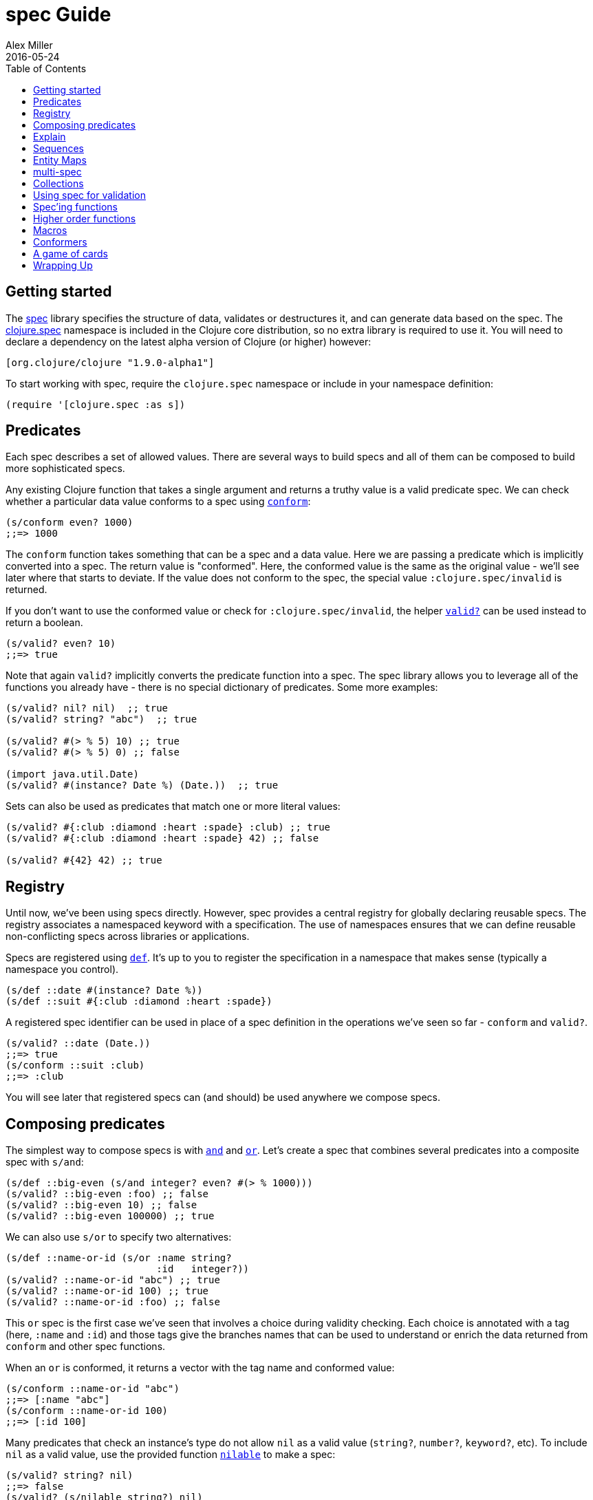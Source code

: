 = spec Guide
Alex Miller
2016-05-24
:type: guides
:toc: macro
:icons: font

ifdef::env-github,env-browser[:outfilesuffix: .adoc]

toc::[]

== Getting started

The <<xref/../../../about/spec#,spec>> library specifies the structure of data, validates or destructures it, and can generate data based on the spec. The http://clojure.github.io/clojure/branch-master/clojure.spec-api.html[clojure.spec] namespace is included in the Clojure core distribution, so no extra library is required to use it. You will need to declare a dependency on the latest alpha version of Clojure (or higher) however:

[source, clojure]
----
[org.clojure/clojure "1.9.0-alpha1"]
----

To start working with spec, require the `clojure.spec` namespace or include in your namespace definition:

[source,clojure]
----
(require '[clojure.spec :as s])
----

== Predicates

Each spec describes a set of allowed values. There are several ways to build specs and all of them can be composed to build more sophisticated specs.

Any existing Clojure function that takes a single argument and returns a truthy value is a valid predicate spec. We can check whether a particular data value conforms to a spec using http://clojure.github.io/clojure/branch-master/clojure.spec-api.html#clojure.spec/conform[`conform`]:

[source,clojure]
----
(s/conform even? 1000)
;;=> 1000
----

The `conform` function takes something that can be a spec and a data value. Here we are passing a predicate which is implicitly converted into a spec. The return value is "conformed". Here, the conformed value is the same as the original value - we'll see later where that starts to deviate. If the value does not conform to the spec, the special value `:clojure.spec/invalid` is returned.

If you don't want to use the conformed value or check for `:clojure.spec/invalid`, the helper http://clojure.github.io/clojure/branch-master/clojure.spec-api.html#clojure.spec/valid?[`valid?`] can be used instead to return a boolean.

[source,clojure]
----
(s/valid? even? 10)
;;=> true
----

Note that again `valid?` implicitly converts the predicate function into a spec. The spec library allows you to leverage all of the functions you already have - there is no special dictionary of predicates. Some more examples:

[source,clojure]
----
(s/valid? nil? nil)  ;; true
(s/valid? string? "abc")  ;; true

(s/valid? #(> % 5) 10) ;; true
(s/valid? #(> % 5) 0) ;; false

(import java.util.Date)
(s/valid? #(instance? Date %) (Date.))  ;; true
----

Sets can also be used as predicates that match one or more literal values:

[source,clojure]
----
(s/valid? #{:club :diamond :heart :spade} :club) ;; true
(s/valid? #{:club :diamond :heart :spade} 42) ;; false

(s/valid? #{42} 42) ;; true
----

== Registry

Until now, we've been using specs directly. However, spec provides a central registry for globally declaring reusable specs. The registry associates a namespaced keyword with a specification. The use of namespaces ensures that we can define reusable non-conflicting specs across libraries or applications.

Specs are registered using http://clojure.github.io/clojure/branch-master/clojure.spec-api.html#clojure.spec/def[`def`]. It's up to you to register the specification in a namespace that makes sense (typically a namespace you control).

[source,clojure]
----
(s/def ::date #(instance? Date %))
(s/def ::suit #{:club :diamond :heart :spade})
----

A registered spec identifier can be used in place of a spec definition in the operations we've seen so far - `conform` and `valid?`.

[source,clojure]
----
(s/valid? ::date (Date.))
;;=> true
(s/conform ::suit :club)
;;=> :club
----

You will see later that registered specs can (and should) be used anywhere we compose specs.

== Composing predicates

The simplest way to compose specs is with http://clojure.github.io/clojure/branch-master/clojure.spec-api.html#clojure.spec/and[`and`] and http://clojure.github.io/clojure/branch-master/clojure.spec-api.html#clojure.spec/or[`or`]. Let's create a spec that combines several predicates into a composite spec with `s/and`:

[source,clojure]
----
(s/def ::big-even (s/and integer? even? #(> % 1000)))
(s/valid? ::big-even :foo) ;; false
(s/valid? ::big-even 10) ;; false
(s/valid? ::big-even 100000) ;; true
----

We can also use `s/or` to specify two alternatives: 

[source,clojure]
----
(s/def ::name-or-id (s/or :name string? 
                          :id   integer?))
(s/valid? ::name-or-id "abc") ;; true
(s/valid? ::name-or-id 100) ;; true
(s/valid? ::name-or-id :foo) ;; false
----

This `or` spec is the first case we've seen that involves a choice during validity checking. Each choice is annotated with a tag (here, `:name` and `:id`) and those tags give the branches names that can be used to understand or enrich the data returned from `conform` and other spec functions.

When an `or` is conformed, it returns a vector with the tag name and conformed value:

[source,clojure]
----
(s/conform ::name-or-id "abc")
;;=> [:name "abc"]
(s/conform ::name-or-id 100)
;;=> [:id 100]
----

Many predicates that check an instance's type do not allow `nil` as a valid value (`string?`, `number?`, `keyword?`, etc). To include `nil` as a valid value, use the provided function http://clojure.github.io/clojure/branch-master/clojure.spec-api.html#clojure.spec/nilable[`nilable`] to make a spec:

[source,clojure]
----
(s/valid? string? nil)
;;=> false
(s/valid? (s/nilable string?) nil)
;;=> true
----

== Explain

http://clojure.github.io/clojure/branch-master/clojure.spec-api.html#clojure.spec/explain[`explain`] is another high-level operation in spec that can be used to report (to `pass:[*out*]`) why a value does not conform to a spec. Let's see what explain says about some non-conforming examples we've seen so far.

[source,clojure]
----
(s/explain ::suit 42)
;; val: 42 fails predicate: #{:spade :heart :diamond :club}
(s/explain ::big-even 5)
;; val: 5 fails predicate: even?
(s/explain ::name-or-id :foo)
;; At: [:name] val: :foo fails predicate: string?
;; At: [:id] val: :foo fails predicate: integer?
----

The explain output identifies the problematic value and the predicate it was evaluating. In the last example we see that when there are alternatives, errors across all of the alternatives will be printed.

In addition to `explain`, you can use http://clojure.github.io/clojure/branch-master/clojure.spec-api.html#clojure.spec/explain[`explain-data`] to receive the errors as data, which can be attached to an exception or acted upon for further analysis.

[source,clojure]
----
(s/explain-data ::name-or-id :foo)
;;=> {:clojure.spec/problems
;;    {[:name] {:pred string?, :val :foo, :via []},
;;     [:id] {:pred integer?, :val :foo, :via []}}}
----

We'll see some more examples later on.

== Sequences

Spec provides the standard https://en.wikipedia.org/wiki/Regular_expression[regular expression] operators to describe the structure of a sequential data value:

* http://clojure.github.io/clojure/branch-master/clojure.spec-api.html#clojure.spec/cat[`cat`] - concatentation of predicates/patterns
* http://clojure.github.io/clojure/branch-master/clojure.spec-api.html#clojure.spec/alt[`alt`] - choice among alternative predicates/patterns
* http://clojure.github.io/clojure/branch-master/clojure.spec-api.html#clojure.spec/*[`pass:[*]`] - 0 or more of a predicate/pattern
* http://clojure.github.io/clojure/branch-master/clojure.spec-api.html#clojure.spec/%2B[`+`] - 1 or more of a predicate/pattern
* http://clojure.github.io/clojure/branch-master/clojure.spec-api.html#clojure.spec/%3F[`?`] - 0 or 1 of a predicate/pattern

Like `or`, both `cat` and `alt` tag their "parts" - these tags are then used in the conformed value to identify what was matched, to report errors, and more.

Consider an ingredient represented by a vector containing a quantity (number) and a unit (keyword). The spec for this data uses `cat` to specify the right components in the right order. Like predicates, regex operators are implicitly converted to specs when passed to functions like `conform`, `valid?`, etc.

[source,clojure]
----
(s/def ::ingredient (s/cat :quantity number? :unit keyword?))
(s/conform ::ingredient [2 :teaspoon])
;;=> {:quantity 2, :unit :teaspoon}
----

The data is conformed as a map with the tags as keys. And we can use `explain` to examine non-conforming data.

[source,clojure]
----
;; pass string for unit instead of keyword
(s/explain ::ingredient [11 "peaches"])
;; At: [:unit] val: "peaches" fails predicate: keyword?

;; leave out the unit
(s/explain ::ingredient [2])
;; At: [:unit] val: () fails predicate: keyword?,  Insufficient input
----

Let's now see the various occurence operators `*`, `+`, and `?`:

[source,clojure]
----
(s/def ::seq-of-keywords (s/* keyword?))
(s/conform ::seq-of-keywords [:a :b :c])
;;=> [:a :b :c]
(s/explain ::seq-of-keywords [10 20])
;; At: [] val: 10 fails spec: ::seq-of-keywords predicate: keyword?

(s/def ::odds-then-maybe-even (s/cat :odds (s/+ odd?)
                                     :even (s/? even?)))
(s/conform ::odds-then-maybe-even [1 3 5 100])
;;=> {:odds [1 3 5], :even 100}
(s/conform ::odds-then-maybe-even [1])
;;=> {:odds [1]}
(s/explain ::odds-then-maybe-even [100])
;; At: [:odds] val: 100 fails spec: ::odds-then-maybe-even predicate: odd?

;; opts are alternating keywords and booleans
(defn boolean? [b] (instance? Boolean b))
(s/def ::opts (s/* (s/cat :opt keyword? :val boolean?)))
(s/conform ::opts [:silent? false :verbose true])
;;=> [{:opt :silent?, :val false} {:opt :verbose, :val true}]
----

Finally, we can use `alt` to specify alternatives within the sequential data. Like `cat`, `alt` requires you to tag each alternative but the conformed data is a vector of tag and value.

[source,clojure]
----
(s/def ::config (s/* 
                (s/cat :prop string?
                       :val  (s/alt :s string? :b boolean?))))
(s/conform ::config ["-server" "foo" "-verbose" true "-user" "joe"])
;;=> [{:prop "-server", :val [:s "foo"]}
      {:prop "-verbose", :val [:b true]}
      {:prop "-user", :val [:s "joe"]}]
----

If you need a description of a specification, use `describe` to retrieve one. Let's try it on some of the specifications we've already defined:

[source,clojure]
----
(s/describe ::seq-of-keywords)
;;=> (* keyword?)
(s/describe ::odds-then-maybe-even)
;;=> (cat :odds (+ odd?) :even (? even?))
(s/describe ::opts)
;;=> (* (cat :opt keyword? :val boolean?))
----

Spec also defines one additional regex operator, http://clojure.github.io/clojure/branch-master/clojure.spec-api.html#clojure.spec/&[`&`], which takes a regex operator and constrains it with one or more additional predicates. This can be used to create regular expressions with additional constraints that would otherwise require custom predicates. For example, consider wanting to match only sequences with an even number of strings:

[source,clojure]
----
(s/def ::even-strings (s/& (s/* string?) #(even? (count %))))
(s/valid? ::even-strings ["a"])  ;; false
(s/valid? ::even-strings ["a" "b"])  ;; true
(s/valid? ::even-strings ["a" "b" "c"])  ;; false
(s/valid? ::even-strings ["a" "b" "c" "d"])  ;; true
----

When regex ops are combined, they describe a single sequence. If you need to include a nested sequential collection,
you must use an explicit call to http://clojure.github.io/clojure/branch-master/clojure.spec-api.html#clojure.spec/spec[`spec`]
to start a new nested regex context. For example to describe a sequence like `[:names ["a" "b"] :nums [1 2 3]]`,
you need nested regular expressions to describe the inner sequential data:

[source,clojure]
----
(s/def ::nested
  (s/cat :names-kw #{:names}
         :names (s/spec (s/* string?))
         :nums-kw #{:nums}
         :nums (s/spec (s/* number?))))
(s/conform ::nested [:names ["a" "b"] :nums [1 2 3]])
;;=> {:names-kw :names, :names ["a" "b"], :nums-kw :nums, :nums [1 2 3]}
----

If the specs were removed this spec would instead match a sequence like `[:names "a" "b" :nums 1 2 3]`.

[source,clojure]
----
(s/def ::unnested
  (s/cat :names-kw #{:names}
         :names (s/* string?)
         :nums-kw #{:nums}
         :nums (s/* number?)))
(s/conform ::unnested [:names "a" "b" :nums 1 2 3])
=> {:names-kw :names, :names ["a" "b"], :nums-kw :nums, :nums [1 2 3]}
----

== Entity Maps

Clojure programs rely heavily on passing around maps of data. A common approach in other libraries is to describe each entity type, combining both the keys it contains and the structure of their values. Rather than define attribute (key+value) specifications in the scope of the entity (the map), specs assign meaning to individual attributes,
then collect them into maps using set semantics (on the keys). This approach allows us to start assigning (and sharing)
semantics at the attribute level across our libraries and applications.

For example, most Ring middlware modify the request or response map with unqualified keys. However, each middleware could instead use namespaced keys with registered semantics for those keys. The keys could then be checked for conformance, creating a system with greater opportunities for collaboration and consistency.

Entity maps in spec are defined with http://clojure.github.io/clojure/branch-master/clojure.spec-api.html#clojure.spec/keys[`keys`]:

[source,clojure]
----
(def email-regex #"^[a-zA-Z0-9._%+-]+@[a-zA-Z0-9.-]+\.[a-zA-Z]{2,63}$")
(s/def ::email-type (s/and string? #(re-matches email-regex %)))

(s/def ::acctid integer?)
(s/def ::first-name string?)
(s/def ::last-name string?)
(s/def ::email ::email-type)

(s/def ::person (s/keys :req [::first-name ::last-name ::email]
                        :opt [::phone]))
----

This registers a `::person` spec with the required keys `::first-name`, `::last-name`, and `::email`, with optional key `::phone`. The map spec never specifies the value spec for the attributes, only what attributes are required or optional.

When conformance is checked on a map, it combines two things - checking that the required attributes are included, and checking that every registered key has a conforming value. We'll see later where optional attributes can be useful. Also note that ALL attributes are checked via `keys`, not just those listed in the `:req` and `:opt` keys. Thus a bare `(s/keys)` is valid and will check all attributes of a map without checking which keys are required or optional.

[source,clojure]
----
(s/valid? ::person
  {::first-name "Elon"
   ::last-name "Musk"
   ::email "elon@example.com"})
;;=> true

;; Fails required key check
(s/explain ::person
  {::first-name "Elon"})
;; val: {:my.domain/first-name "Elon"} fails predicate: 
;;   [(contains? % :my.domain/last-name) (contains? % :my.domain/email)]

;; Fails attribute conformance
(s/explain ::person
  {::first-name "Elon"
   ::last-name "Musk"
   ::email "n/a"})
;; At: [:my.domain/email] val: "n/a" fails spec: :my.domain/email predicate: (re-matches email-regex %)
----

Much existing Clojure code does not use maps with namespaced keys and so `keys` can also specify `:req-un` and `:opt-un` for required and optional unqualified keys. These variants specify namespaced keys used to find their specification, but the map only checks for the unqualified version of the keys.

Let's consider a person map that uses unqualified keys but checks conformance against the namespaced specs we registered earlier:

[source,clojure]
----
(s/def :unq/person 
  (s/keys :req-un [::first-name ::last-name ::email]
          :opt-un [::phone]))

(s/conform :unq/person
  {:first-name "Elon"
   :last-name "Musk"
   :email "elon@example.com"})
;;=> {:first-name "Elon", :last-name "Musk", :email "elon@example.com"}

(s/explain :unq/person
  {:first-name "Elon"
   :last-name "Musk"
   :email "n/a"})
;; At: [:email] val: "n/a" fails spec: :my.domain/email predicate: (re-matches email-regex %)

(s/explain :unq/person
  {:first-name "Elon"})
;; val: {:first-name "Elon"} fails predicate: [(contains? % :last-name) (contains? % :email)]
----

Unqualified keys can also be used to validate record attributes:

[source,clojure]
----
(defrecord Person [first-name last-name email phone])

(s/explain :unq/person
           (->Person "Elon" nil nil nil))
;; At: [:last-name] val: nil fails spec: :my.domain/last-name predicate: string?
;; At: [:email] val: nil fails spec: :my.domain/email predicate: string?


(s/conform :unq/person
  (->Person "Elon" "Musk" "elon@example.com" nil))
;;=> #my.domain.Person{:first-name "Elon", :last-name "Musk", 
;;=>                   :email "elon@example.com", :phone nil}
----

One common occurrence in Clojure is the use of "keyword args" where keyword keys and values are passed in a sequential data structure as options. Spec provides special support for this pattern with the regex op http://clojure.github.io/clojure/branch-master/clojure.spec-api.html#clojure.spec/keys*[`keys*`]. `keys*` has the same syntax and semantics as `keys` but can be embedded inside a sequential regex structure.

[source,clojure]
----
(s/def ::port number?)
(s/def ::host string?)
(s/def ::id keyword?)
(s/def ::server (s/keys* :req [::id ::host] :opt [::port]))
(s/conform ::server [::id :s1 ::host "example.com" ::port 5555])
;;=> {:my.domain/id :s1, :my.domain/host "example.com", :my.domain/port 5555}
----

== multi-spec

One common occurrence in Clojure is to use maps as tagged entities and a special field that indicates the "type" of the map where type indicates a potentially open set of types, often with shared attributes across the types. 

As previously discussed, the attributes for all types are well-specified using attributes stored in the registry by namespaced keyword. Attributes shared across entity types automatically gain shared semantics. However, we also want to be able to specify the required keys per entity type and for that spec provides http://clojure.github.io/clojure/branch-master/clojure.spec-api.html#clojure.spec/multi-spec[`multi-spec`] which leverages a multimethod to provide for the specification of an open set of entity types based on a type tag.

For example, imagine an API that received event objects which shared some common fields but also had type-specific shapes. First we would register the event attributes:

[source,clojure]
----
(s/def :event/type keyword?)
(s/def :event/timestamp integer?)
(s/def :search/url string?)
(s/def :error/message string?)
(s/def :error/code integer?)
----

We then need a multimethod that defines a dispatch function for choosing the selector (here our `:event/type` field) and returning the appropriate spec based on the value:

[source,clojure]
----
(defmulti event-type :event/type :default ::s/invalid)
(defmethod event-type ::s/invalid [_] nil)
(defmethod event-type :event/search [_]
  (s/keys :req [:event/type :event/timestamp :search/url]))
(defmethod event-type :event/error [_]
  (s/keys :req [:event/type :event/timestamp :error/message :error/code]))
----

It is **required** that this multimethod have a nil-returning default method for `::s/invalid`. Other handlers should ignore their argument and return the spec for the specified type. Here we've fully spec'ed two possible events - a "search" event and an "error" event.

And then finally we are ready to declare our `multi-spec` and try it out.

[source,clojure]
----
(s/def :event/event (s/multi-spec event-type :event/type))

(s/valid? :event/event
  {:event/type :event/search
   :event/timestamp 1463970123000
   :search/url "http://clojure.org"})
;=> true
(s/valid? :event/event
  {:event/type :event/error
   :event/timestamp 1463970123000
   :error/message "Invalid host"
   :error/code 500})
;=> true
(s/explain :event/event
  {:event/type :event/restart})
;; val: {:event/type :event/restart} fails predicate: my.domain/event-type,  no method
(s/explain :event/event
  {:event/type :event/search
   :search/url 200})
;; val: {:event/type :event/search, :search/url 200} fails predicate: [(contains? % :event/timestamp)]
;; At: [:search/url] val: 200 fails spec: :search/url predicate: string?

----

The `multi-spec` approach allows us to create an *open* system for spec validation, just like multimethods and protocols. New event types can be added later by just extending the `event-type` multimethod.

== Collections

A few helpers are provided for other special collection cases - http://clojure.github.io/clojure/branch-master/clojure.spec-api.html#clojure.spec/coll-of[`coll-of`], http://clojure.github.io/clojure/branch-master/clojure.spec-api.html#clojure.spec/tuple[`tuple`], and  http://clojure.github.io/clojure/branch-master/clojure.spec-api.html#clojure.spec/map-of[`map-of`].

For the special case of a homogenous collection of arbitrary size, you can use `coll-of` to specify a collection of elements satisfying a predicate. `coll-of` must be provided a seed collection to use when conforming elements - something like `[]`, `()`, or `(sorted-set)`.

[source,clojure]
----
(s/conform (s/coll-of keyword? []) [:a :b :c])
;;=> [:a :b :c]
(s/conform (s/coll-of number? #{} #{5 10 2}))
;;=> #{2 5 10}
----

While `coll-of` is good for homogenous collections of any size, another case is a fixed-size positional collection with fields of known type at different positions. For that we have `tuple`.

[source,clojure]
----
(s/def ::point (s/tuple double? double? double?))
(s/conform ::point [1.5 2.5 -0.5])
=> [1.5 2.5 -0.5]
----

Note that in this case of a "point" structure with x/y/z values we actually had a choice of three possible specs:

* Regular expression - `(s/cat :x float? :y float? :z float?)`
** Allows for matching nested structure (not needed here)
** Conforms to map with named keys based on the `cat` tags
* Collection - `(s/coll-of float?)`
** Designed for arbitrary size homogenous collections
** Conforms to a vector of the values
* Tuple - `(s/tuple double? double? double?)`
** Designed for fixed size with known positional "fields"
** Conforms to a vector of the values

In this example, `coll-of` will match other (invalid) values as well (like `[1.0]` or `[1.0 2.0 3.0 4.0])`, so it is not a suitable choice - we want fixed fields. The choice between a regular expression and tuple here is to some degree a matter of taste, possibly informed by whether you expect either the tagged return values or error output to be better with one or the other.

In addition to the support for information maps via `keys`, spec also provides `map-of` for maps with homogenous key and value predicates.

[source,clojure]
----
(s/def ::scores (s/map-of string? integer?))
(s/conform ::scores {"Sally" 1000, "Joe" 500})
;=> {"Sally" 1000, "Joe" 500}
----

== Using spec for validation

Now is a good time to step back and think about how spec can be used for runtime data validation.

One way to use spec is to explicitly call `valid?` to verify input data passed to a function. You can, for example, use the existing pre- and post-condition support built into `defn`:

[source,clojure]
----
(defn person-name
  [person]
  {:pre [(s/valid? ::person person)]
   :post [(s/valid? string? %)]}
  (str (::first-name person) " " (::last-name person)))

(person-name 42)
;;=> java.lang.AssertionError: Assert failed: (s/valid? :my.domain/person person)

(person-name {::first-name "Elon" ::last-name "Musk" ::email "elon@example.com"})
;; Elon Musk
----

When the function is invoked with something that isn't valid `::person` data, the pre-condition fails. Similarly, if there was a bug in our code and the output was not a string, the post-condition would fail.

A deeper level of integration is to call conform and use the return value to destructure the input. This will be particularly useful for complex inputs with alternate options.

Here we conform using the config specification defined above:

[source,clojure]
----
(defn configure [input]
  (let [parsed (s/conform ::config input)]
    (if (= parsed ::s/invalid)
      (throw (ex-info "Invalid input" (s/explain-data ::config input)))
      (for [{prop :prop [_ val] :val} parsed]
        (set-config (subs prop 1) val)))))

(configure ["-server" "foo" "-verbose" true "-user" "joe"])
----

Here configure calls `conform` to destructure the config input. The result is either the special `::s/invalid` value or a destructured form of the result:

[source,clojure]
----
[{:prop "-server", :val [:s "foo"]} 
 {:prop "-verbose", :val [:b true]} 
 {:prop "-user", :val [:s "joe"]}]
----

In the success case, the parsed input is transformed into the desired shape for further processing. In the error case, we call `explain-data` to generate error message data. The explain data contains information about what expression failed to conform, the path to that expression in the specification, and the predicate it was attempting to match.

== Spec'ing functions

The pre- and post-condition example in the previous section hinted at an interesting question - how do we define the input and output specifications for a function or macro?

Spec has explicit support for this using http://clojure.github.io/clojure/branch-master/clojure.spec-api.html#clojure.spec/fdef[`fdef`], which defines a trio of specifications for a function - the arguments, the return value, and optionally a function that relates the arguments and the return value.

Let's consider a `ranged-rand` function that produces a random number in a range:

[source,clojure]
----
(defn ranged-rand
  "Returns random integer in range start <= rand < end"
  [start end]
  (+ start (rand-int (- end start))))
----

We can then provide a specification for that function:

[source,clojure]
----
(s/fdef ranged-rand
  :args (s/and (s/cat :start integer? :end integer?)
               #(< (:start %) (:end %)))
  :ret integer?
  :fn (s/and #(>= (:ret %) (-> % :args :start))
             #(< (:ret %) (-> % :args :end))))
----

This function spec demonstrates a number of features. First the `:args` is a compound spec that verifies the types of the arguments. The second predicate takes as input the conformed result of the first predicate and verifies that start < end. The return value is also an integer. Finally, the `:fn` spec checks that the return value is >= start and < end.

We can turn on instrumentation (spec checking) with:

[source,clojure]
----
(instrument #'ranged-rand)
----

If the args are invalid you'll see an error like this:

[source,clojure]
----
(ranged-rand 8 5)
CompilerException clojure.lang.ExceptionInfo: Call to #'ranged-rand did not conform to spec:
At: [:args] val: {:start 8, :end 5} fails predicate: (fn [{:keys [start end]}] (< start end))
:clojure.spec/args  (8 5)
----

The error fails the second args predicate that checks `(< start end)`. 

Imagine instead that we made an error in the ranged-rand code and swapped start and end:

[source,clojure]
----
(defn ranged-rand   ;; BROKEN!
  "Returns random integer in range start <= rand < end"
  [start end]
  (+ start (rand-int (- start end))))
----

This error will still create random integers, just not in the expected range. Our `:fn` spec will detect the problem on use though:

[source,clojure]
----
CompilerException clojure.lang.ExceptionInfo: Call to #'spec.examples.guide/ranged-rand did not conform to spec:
At: [:fn] val: {:args {:start 5, :end 8}, :ret 3} fails predicate: (>= (:ret %) (-> % :args :start))
:clojure.spec/args  (5 8)
----

We can clearly see that we asked for a random number in the range 5 to 8 but got back 3!

Instrumentation of spec'ed functions can also be turned on more widely using `instrument-ns` or `instrument-all` functions. Instrumentation can be turned off using the complementary functions `unstrument`, `unstrument-ns`, and `unstrument-all`. It's up to you when to use instrumentation and how much. You may want a lot of instrumentation when working at the REPL and little at runtime. It's even possible to create more than one version of a function spec - an intensive one that runs during development and a lighter check that happens at runtime.

== Higher order functions

Higher order functions are common in Clojure and spec provides http://clojure.github.io/clojure/branch-master/clojure.spec-api.html#clojure.spec/fspec[`fspec`] to support spec'ing them.

For example, consider the `adder` function:

[source,clojure]
----
(defn adder [x] #(+ x %))
----

`adder` returns a function that adds x. We can declare a function spec for `adder` using `fspec` for the return value:

[source,clojure]
----
(s/fdef adder
  :args (s/cat :x number?)
  :ret (s/fspec :args (s/cat :y number?)
                :ret number?)
  :fn #(= (-> % :args :x)
          ((:ret %) 0)))
----

The `:ret` spec uses `fspec` to declare that the returning function takes and returns a number. Even more interesting, the `:fn` spec can state a general property that relates the `:args` (where we know x) and the result we get from invoking the function returned from `adder`, namely that adding 0 to it should return x.

== Macros

As macros are functions that take code and produce code, they can also be spec'ed like functions. One special consideration however is that you must keep in mind that you are receiving code as data, not evaluated arguments, and that you are most commonly producing new code as data, so often it's not helpful to spec the :ret value of a function (as it's just code).

Also, macros take two implicit arguments: `&form` and `&env` that must be included in the `:args` spec. For example, we could spec the `clojure.core/declare` macro like this:

[source,clojure]
----
(s/fdef clojure.core/declare
    :args (s/cat
            :form ::s/any
            :env ::s/any
            :names (s/* symbol?))
    :ret ::s/any)
----

The Clojure macroexpander will look for and conform :args specs registered for macros at expansion time (not runtime!). If an error is detected, `explain` will be invoked to explain the error:

[source,clojure]
----
(declare 100)
CompilerException java.lang.IllegalArgumentException: Call to clojure.core/declare did not conform to spec:
At: [:args] val: (100) fails predicate: (cat :names (* symbol?)),  Extra input
:clojure.spec/args  ((declare 100) nil 100)
, compiling:(user:320:3)
----

This is an area that may change further before final release.

== Conformers

Sometimes it will be necessary to automatically modify the conformed value and this can be accomplished with `conformer`. For example, consider the `::name-or-id` spec from the beginning of the guide:

[source,clojure]
----
(s/def ::name-or-id (s/or :name string? 
                          :id   integer?))
(s/conform ::name-or-id "abc")
;;=> [:name "abc"]
----

The `or` conforms to a vector with tagged value. If you instead wished to receive just the value without the tag, you could define the spec with a conformer:

[source,clojure]
----
(s/def ::name-or-id'
  (s/and ::name-or-id
         (s/conformer second)))
(s/conform ::name-or-id' "abc")
;;=> "abc"
----

Conformer takes a function that will accept the conformed result of its input and should return a valid as if it were a predicate spec (either a conformed value or `::s/invalid`). In the example above, the input flows from `::name-or-id` into the conformer. Another common place to use conformers is as the predicate for `&`.

Conformers are a powerful tool for shaping conformed outputs, however note that they should be used cautiously. By baking the conforming decision into a spec (particularly a registered spec), you are making a decision for all consumers of the conformed value (in many cases removing context). Consider instead registering a spec without the conformer and using conformers more sparingly as local specs where needed.

== A game of cards

Here's a bigger set of specs to model a game of cards:

[source,clojure]
----
(def suit? #{:club :diamond :heart :spade})
(def rank? (into #{:jack :queen :king :ace} (range 2 11)))
(def deck (for [suit suit? rank rank?] [rank suit]))

(s/def ::card (s/tuple rank? suit?))
(s/def ::hand (s/* ::card))

(s/def ::name string?)
(s/def ::score integer?)
(s/def ::player (s/keys :req [::name ::score ::hand]))

(s/def ::players (s/* ::player))
(s/def ::deck (s/* ::card))
(s/def ::game (s/keys :req [::players ::deck]))
----

We can validate a piece of this data against the schema:

[source,clojure]
----
(def kenny
  {::name "Kenny Rogers"
   ::score 100
   ::hand []})
(s/valid? ::player kenny)
;;=> true
----

Or look at the errors we'll get from some bad data:

[source,clojure]
----
(s/explain ::game
  {::deck deck
   ::players [{::name "Kenny Rogers"
               ::score 100
               ::hand [[2 :banana]]}]})
At: [::players ::hand 1] val: :banana fails spec: ::card predicate: suit?
----

The error explains the path in the data structure down to the invalid value, the spec part it's trying to match, and the predicate that failed.

If we have a function `deal` that doles out some cards to the players we can spec that function to verify the arg and return value are both suitable data values. We can also specify a `:fn` spec to verify that the count of cards in the game before the deal equals the count of cards after the deal.

[source,clojure]
----
(defn total-cards [{:keys [::deck ::players] :as game}]
  (apply + (count deck)
    (map #(-> % ::hand count) players)))

(defn deal [game] .... )

(s/fdef deal
  :args (s/cat :game ::game)
  :ret ::game
  :fn #(= (total-cards (-> % :args :game))
          (total-cards (-> % :ret))))
----

== Wrapping Up

In this guide we have covered most of the features for designing and using specs. In a separate guide we will discuss the use of specs as data generators and for testing.
